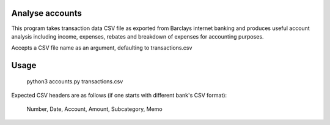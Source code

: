Analyse accounts
================
This program takes transaction data CSV file as exported from
Barclays internet banking and produces useful account analysis including income,
expenses, rebates and breakdown of expenses for accounting purposes.

Accepts a CSV file name as an argument, defaulting to transactions.csv

Usage
=====

    python3 accounts.py transactions.csv

Expected CSV headers are as follows (if one starts with different bank's CSV format):

    Number, Date, Account, Amount, Subcategory, Memo